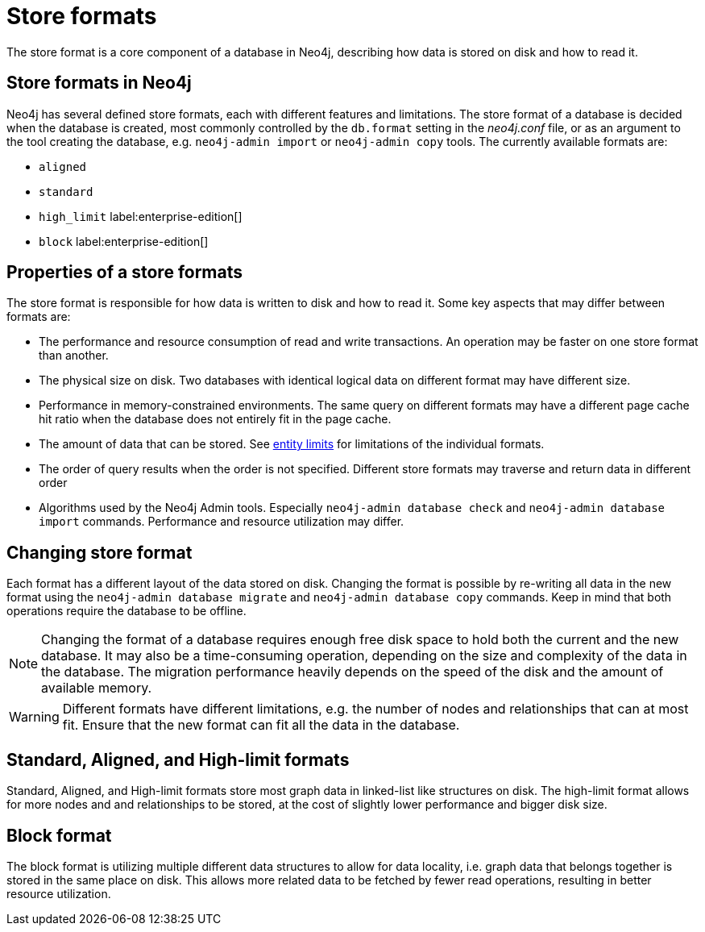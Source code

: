 = Store formats
:description: This page describes store formats in Neo4j.

The store format is a core component of a database in Neo4j, describing how data is stored on disk and how to read it.

== Store formats in Neo4j
Neo4j has several defined store formats, each with different features and limitations. 
The store format of a database is decided when the database is created, most commonly controlled by the `db.format` setting in the _neo4j.conf_ file, or as an argument to the tool creating the database, e.g. `neo4j-admin import` or `neo4j-admin copy` tools.
The currently available formats are:

* `aligned`
* `standard`
* `high_limit` label:enterprise-edition[]
* `block` label:enterprise-edition[]

== Properties of a store formats
The store format is responsible for how data is written to disk and how to read it.
Some key aspects that may differ between formats are:

* The performance and resource consumption of read and write transactions.
An operation may be faster on one store format than another.
* The physical size on disk. Two databases with identical logical data on different format may have different size.
* Performance in memory-constrained environments.
The same query on different formats may have a different page cache hit ratio when the database does not entirely fit in the page cache.
* The amount of data that can be stored.
See xref:tools/neo4j-admin/neo4j-admin-store-info.adoc#neo4j-admin-store-entity-limits[entity limits] for limitations of the individual formats.
* The order of query results when the order is not specified. Different store formats may traverse and return data in different order
* Algorithms used by the Neo4j Admin tools.
Especially `neo4j-admin database check` and `neo4j-admin database import` commands.
Performance and resource utilization may differ. 


== Changing store format
Each format has a different layout of the data stored on disk.
Changing the format is possible by re-writing all data in the new format using the `neo4j-admin database migrate` and `neo4j-admin database copy` commands.
Keep in mind that both operations require the database to be offline.


[NOTE]
====
Changing the format of a database requires enough free disk space to hold both the current and the new database.
It may also be a time-consuming operation, depending on the size and complexity of the data in the database. The migration performance heavily depends on the speed of the disk and the amount of available memory.
====

[WARNING]
====
Different formats have different limitations, e.g. the number of nodes and relationships that can at most fit.
Ensure that the new format can fit all the data in the database.
====

== Standard, Aligned, and High-limit formats
Standard, Aligned, and High-limit formats store most graph data in linked-list like structures on disk.
The high-limit format allows for more nodes and and relationships to be stored, at the cost of slightly lower performance and bigger disk size. 


== Block format
The block format is utilizing multiple different data structures to allow for data locality, i.e. graph data that belongs together is stored in the same place on disk. This allows more related data to be fetched by fewer read operations, resulting in better resource utilization.
